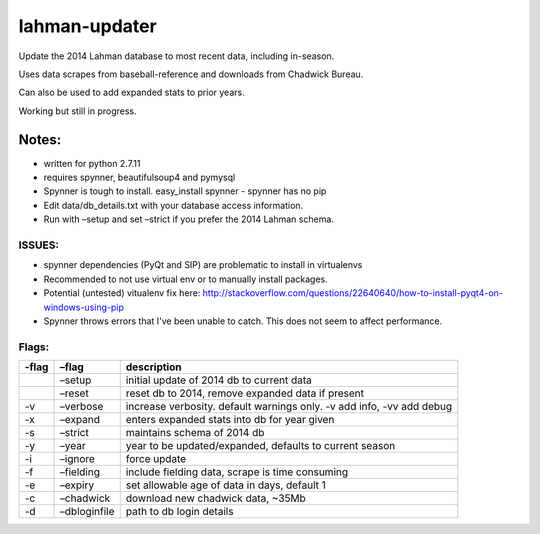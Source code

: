 lahman-updater
==============

Update the 2014 Lahman database to most recent data, including
in-season.

Uses data scrapes from baseball-reference and downloads from Chadwick
Bureau.

Can also be used to add expanded stats to prior years.

Working but still in progress.

Notes:
----------------------

-  written for python 2.7.11
-  requires spynner, beautifulsoup4 and pymysql
-  Spynner is tough to install.  easy\_install spynner - spynner has no pip
-  Edit data/db\_details.txt with your database access information.
-  Run with –setup and set –strict if you prefer the 2014 Lahman schema.

ISSUES:
~~~~~~

-  spynner dependencies (PyQt and SIP) are problematic to install in virtualenvs
-  Recommended to not use virtual env or to manually install packages.
-  Potential (untested) vitualenv fix here: http://stackoverflow.com/questions/22640640/how-to-install-pyqt4-on-windows-using-pip
-  Spynner throws errors that I've been unable to catch. This does not seem to affect performance.

Flags:
~~~~~~

+----------+-----------------------------------------------------+-------------------------------------------------------------------------+
| -flag    | –flag                                               | description                                                             |
+==========+=====================================================+=========================================================================+
|          | –setup                                              | initial update of 2014 db to current data                               |
+----------+-----------------------------------------------------+-------------------------------------------------------------------------+
|          | –reset                                              | reset db to 2014, remove expanded data if present                       |
+----------+-----------------------------------------------------+-------------------------------------------------------------------------+
| -v       | –verbose                                            | increase verbosity. default warnings only. -v add info, -vv add debug   |
+----------+-----------------------------------------------------+-------------------------------------------------------------------------+
| -x       | –expand                                             | enters expanded stats into db for year given                            |
+----------+-----------------------------------------------------+-------------------------------------------------------------------------+
| -s       | –strict                                             | maintains schema of 2014 db                                             |
+----------+-----------------------------------------------------+-------------------------------------------------------------------------+
| -y       | –year                                               | year to be updated/expanded, defaults to current season                 |
+----------+-----------------------------------------------------+-------------------------------------------------------------------------+
| -i       | –ignore                                             | force update                                                            |
+----------+-----------------------------------------------------+-------------------------------------------------------------------------+
| -f       | –fielding                                           | include fielding data, scrape is time consuming                         |
+----------+-----------------------------------------------------+-------------------------------------------------------------------------+
| -e       | –expiry                                             | set allowable age of data in days, default 1                            |
+----------+-----------------------------------------------------+-------------------------------------------------------------------------+
| -c       | –chadwick                                           | download new chadwick data, ~35Mb                                       |
+----------+-----------------------------------------------------+-------------------------------------------------------------------------+
| -d       | –dbloginfile                                        | path to db login details                                                |
+----------+-----------------------------------------------------+-------------------------------------------------------------------------+